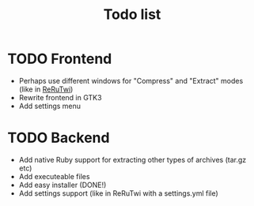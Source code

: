 #+TITLE: Todo list
#+OPTIONS: toc:nil
* TODO Frontend
- Perhaps use different windows for "Compress" and "Extract" modes (like in [[file:~/Documents/Programming/Ruby/reruTwi/][ReRuTwi]])
- Rewrite frontend in GTK3
- Add settings menu

* TODO Backend
- Add native Ruby support for extracting other types of archives (tar.gz etc)
- Add executeable files
- Add easy installer (DONE!)
- Add settings support (like in ReRuTwi with a settings.yml file)



 


